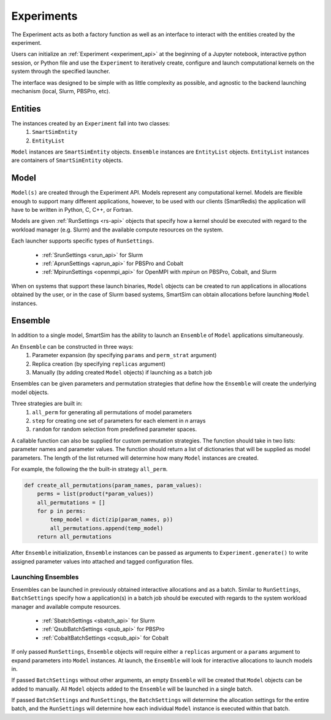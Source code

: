 
***********
Experiments
***********

The Experiment acts as both a factory function as well as an interface to interact
with the entities created by the experiment.

Users can initialize an :ref:`Experiment <experiment_api>` at the beginning of a Jupyter notebook,
interactive python session, or Python file and use the ``Experiment`` to
iteratively create, configure and launch computational kernels on the
system through the specified launcher.

.. |SmartSim Architecture| image:: images/SmartSim_Architecture.png
  :width: 700
  :alt: Alternative text

|SmartSim Architecture|


The interface was designed to be simple with as little complexity
as possible, and agnostic to the backend launching mechanism (local,
Slurm, PBSPro, etc).


Entities
========

The instances created by an ``Experiment`` fall into two classes:
  1. ``SmartSimEntity``
  2. ``EntityList``

``Model`` instances are ``SmartSimEntity`` objects. ``Ensemble`` instances
are ``EntityList`` objects. ``EntityList`` instances are containers of
``SmartSimEntity`` objects.

Model
=====

``Model(s)`` are created through the Experiment API. Models represent
any computational kernel. Models are flexible enough to support many
different applications, however, to be used with our clients (SmartRedis)
the application will have to be written in Python, C, C++, or Fortran.

Models are given :ref:`RunSettings <rs-api>` objects that specify how a kernel should
be executed with regard to the workload manager (e.g. Slurm) and the available
compute resources on the system.

Each launcher supports specific types of ``RunSettings``.

   - :ref:`SrunSettings <srun_api>` for Slurm
   - :ref:`AprunSettings <aprun_api>` for PBSPro and Cobalt
   - :ref:`MpirunSettings <openmpi_api>` for OpenMPI with `mpirun` on PBSPro, Cobalt, and Slurm

When on systems that support these launch binaries, ``Model`` objects can
be created to run applications in allocations obtained by the user, or in the
case of Slurm based systems, SmartSim can obtain allocations before launching
``Model`` instances.

Ensemble
========

In addition to a single model, SmartSim has the ability to launch an
``Ensemble`` of ``Model`` applications simultaneously.

An ``Ensemble`` can be constructed in three ways:
  1. Parameter expansion (by specifying ``params`` and ``perm_strat`` argument)
  2. Replica creation (by specifying ``replicas`` argument)
  3. Manually (by adding created ``Model`` objects) if launching as a batch job

Ensembles can be given parameters and permutation strategies that
define how the ``Ensemble`` will create the underlying model objects.

Three strategies are built in:
  1. ``all_perm`` for generating all permutations of model parameters
  2. ``step`` for creating one set of parameters for each element in `n` arrays
  3. ``random`` for random selection from predefined parameter spaces.

A callable function can also be supplied for custom permutation strategies.
The function should take in two lists: parameter names and parameter values.
The function should return a list of dictionaries that will be supplied as
model parameters. The length of the list returned will determine how many
``Model`` instances are created.

For example, the following the the built-in strategy ``all_perm``.

.. code-block:: python

    def create_all_permutations(param_names, param_values):
        perms = list(product(*param_values))
        all_permutations = []
        for p in perms:
            temp_model = dict(zip(param_names, p))
            all_permutations.append(temp_model)
        return all_permutations


After ``Ensemble`` initialization, ``Ensemble`` instances can be
passed as arguments to ``Experiment.generate()`` to write assigned
parameter values into attached and tagged configuration files.

Launching Ensembles
-------------------

Ensembles can be launched in previously obtained interactive allocations
and as a batch. Similar to ``RunSettings``, ``BatchSettings`` specify how
a application(s) in a batch job should be executed with regards to the system
workload manager and available compute resources.

  - :ref:`SbatchSettings <sbatch_api>` for Slurm
  - :ref:`QsubBatchSettings <qsub_api>` for PBSPro
  - :ref:`CobaltBatchSettings <cqsub_api>` for Cobalt

If only passed ``RunSettings``, ``Ensemble`` objects will require either
a ``replicas`` argument or a ``params`` argument to expand parameters
into ``Model`` instances. At launch, the ``Ensemble`` will look for
interactive allocations to launch models in.

If passed ``BatchSettings`` without other arguments, an empty ``Ensemble``
will be created that ``Model`` objects can be added to manually. All ``Model``
objects added to the ``Ensemble`` will be launched in a single batch.

If passed ``BatchSettings`` and ``RunSettings``, the ``BatchSettings`` will
determine the allocation settings for the entire batch, and the ``RunSettings``
will determine how each individual ``Model`` instance is executed within
that batch.

